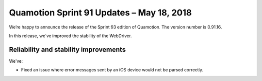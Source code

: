 Quamotion Sprint 91 Updates – May 18, 2018
==========================================

We’re happy to announce the release of the Sprint 93 edition of Quamotion. 
The version number is 0.91.16.

In this release, we've improved the stability of the WebDriver.

Reliability and stability improvements
--------------------------------------

We've:

- Fixed an issue where error messages sent by an iOS device would not be parsed correctly.
